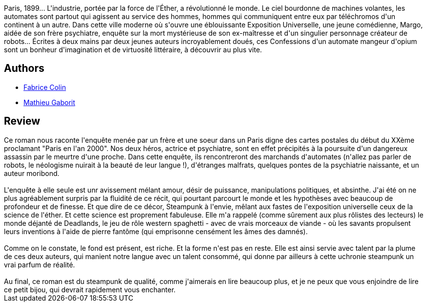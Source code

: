 :jbake-type: post
:jbake-status: published
:jbake-title: Confessions d'un automate mangeur d'opium
:jbake-tags:  enquête, rayon-imaginaire, robot, steampunk,_année_2003,_mois_août,_note_5,fantastique,read
:jbake-date: 2003-08-08
:jbake-depth: ../../
:jbake-uri: goodreads/books/9782842614188.adoc
:jbake-bigImage: https://s.gr-assets.com/assets/nophoto/book/111x148-bcc042a9c91a29c1d680899eff700a03.png
:jbake-smallImage: https://s.gr-assets.com/assets/nophoto/book/50x75-a91bf249278a81aabab721ef782c4a74.png
:jbake-source: https://www.goodreads.com/book/show/1641933
:jbake-style: goodreads goodreads-book

++++
<div class="book-description">
Paris, 1899... L'industrie, portée par la force de l'Éther, a révolutionné le monde. Le ciel bourdonne de machines volantes, les automates sont partout qui agissent au service des hommes, hommes qui communiquent entre eux par téléchromos d'un continent à un autre. Dans cette ville moderne où s'ouvre une éblouissante Exposition Universelle, une jeune comédienne, Margo, aidée de son frère psychiatre, enquête sur la mort mystérieuse de son ex-maîtresse et d'un singulier personnage créateur de robots... Écrites à deux mains par deux jeunes auteurs incroyablement doués, ces Confessions d'un automate mangeur d'opium sont un bonheur d'imagination et de virtuosité littéraire, à découvrir au plus vite.
</div>
++++


## Authors
* link:../authors/740817.html[Fabrice Colin]
* link:../authors/279191.html[Mathieu Gaborit]



## Review

++++
Ce roman nous raconte l'enquête menée par un frère et une soeur dans un Paris digne des cartes postales du début du XXème proclamant "Paris en l'an 2000". Nos deux héros, actrice et psychiatre, sont en effet précipités à la poursuite d'un dangereux assassin par le meurtre d'une proche. Dans cette enquête, ils rencontreront des marchands d'automates (n'allez pas parler de robots, le néologisme nuirait à la beauté de leur langue !), d'étranges malfrats, quelques pontes de la psychiatrie naissante, et un auteur moribond. <br/><br/>L'enquête à elle seule est unr avissement mélant amour, désir de puissance, manipulations politiques, et absinthe. J'ai été on ne plus agréablement surpris par la fluidité de ce récit, qui pourtant parcourt le monde et les hypothèses avec beaucoup de profondeur et de finesse. Et que dire de ce décor, Steampunk à l'envie, mêlant aux fastes de l'exposition universelle ceux de la science de l'éther. Et cette science est proprement fabuleuse. Elle m'a rappelé (comme sûrement aux plus rôlistes des lecteurs) le monde déjanté de Deadlands, le jeu de rôle western spaghetti - avec de vrais morceaux de viande - où les savants propulsent leurs inventions à l'aide de pierre fantôme (qui emprisonne censément les âmes des damnés). <br/><br/>Comme on le constate, le fond est présent, est riche. Et la forme n'est pas en reste. Elle est ainsi servie avec talent par la plume de ces deux auteurs, qui manient notre langue avec un talent consommé, qui donne par ailleurs à cette uchronie steampunk un vrai parfum de réalité. <br/><br/>Au final, ce roman est du steampunk de qualité, comme j'aimerais en lire beaucoup plus, et je ne peux que vous enjoindre de lire ce petit bijou, qui devrait rapidement vous enchanter.
++++